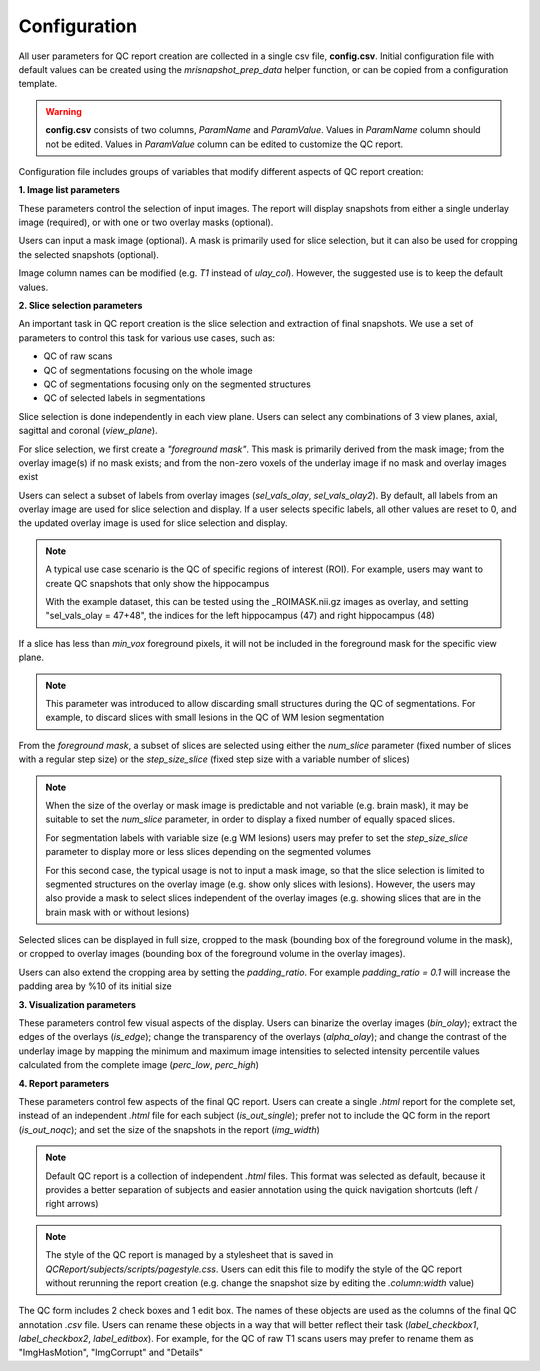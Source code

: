 .. _ref_config:

*************
Configuration
*************

All user parameters for QC report creation are collected in a single csv file, **config.csv**. Initial configuration file with default values can be created using the  *mrisnapshot_prep_data* helper function, or can be copied from a configuration template.

.. warning::
    **config.csv** consists of two columns, *ParamName* and *ParamValue*. Values in *ParamName* column should not be edited. Values in *ParamValue* column can be edited to customize the QC report.

Configuration file includes groups of variables that modify different aspects of QC report creation:

**1. Image list parameters**

.. csv-table::
   :file: ../resources/config_file_descr_images.csv
   :widths: 50, 50, 30, 60, 80
   :header-rows: 1

These parameters control the selection of input images. The report will display 
snapshots from either a single underlay image (required), or with one or two 
overlay masks (optional).

Users can input a mask image (optional). A mask is primarily used for
slice selection, but it can also be used for cropping the selected 
snapshots (optional).

Image column names can be modified (e.g. *T1* instead of *ulay_col*). However, the suggested use is to keep the 
default values.
   
**2. Slice selection parameters**

.. csv-table::
   :file: ../resources/config_file_descr_sliceselection.csv
   :widths: 50, 50, 30, 60, 80
   :header-rows: 1

An important task in QC report creation is the slice selection and extraction 
of final snapshots. We use a set of parameters to control this task for various 
use cases, such as:

* QC of raw scans

* QC of segmentations focusing on the whole image

* QC of segmentations focusing only on the segmented structures

* QC of selected labels in segmentations

Slice selection is done independently in each view plane. Users can select any combinations of 3 view planes, axial, sagittal and coronal (*view_plane*).

For slice selection, we first create a *"foreground mask"*. This mask is primarily derived from the mask image; from the overlay image(s) if no mask exists; and from the non-zero voxels of the underlay image if no mask and overlay images exist

Users can select a subset of labels from overlay images (*sel_vals_olay*, *sel_vals_olay2*). By default, all labels from an overlay image are used for slice selection and display. If a user selects specific labels, all other values are reset to 0, and the updated overlay image is used for slice selection and display.

.. note::
    A typical use case scenario is the QC of specific regions of interest (ROI). For example, users may want to create QC snapshots that only show the hippocampus 
    
    With the example dataset, this can be tested using the _ROIMASK.nii.gz images as overlay, and setting "sel_vals_olay = 47+48", the indices for the left hippocampus (47) and right hippocampus (48)

If a slice has less than *min_vox* foreground pixels, it will not be included in the foreground mask for the specific view plane.

.. note::
    This parameter was introduced to allow discarding small structures during the QC of segmentations. For example, to discard slices with small lesions in the QC of WM lesion segmentation

From the *foreground mask*, a subset of slices are selected using either the *num_slice* parameter (fixed number of slices with a regular step size) or the *step_size_slice* (fixed step size with a variable number of slices)

.. note::
    When the size of the overlay or mask image is predictable and not variable (e.g. brain mask), it may be suitable to set the *num_slice* parameter, in order to display a fixed number of equally spaced slices.
    
    For segmentation labels with variable size (e.g WM lesions) users may prefer to set the *step_size_slice* parameter to display more or less slices depending on the segmented volumes
    
    For this second case, the typical usage is not to input a mask image, so that the slice selection is limited to segmented structures on the overlay image (e.g. show only slices with lesions). However, the users may also provide a mask to select slices independent of the overlay images (e.g. showing slices that are in the brain mask with or without lesions)    

Selected slices can be displayed in full size, cropped to the mask (bounding box of the foreground volume in the mask), or cropped to overlay images (bounding box of the foreground volume in the overlay images).

Users can also extend the cropping area by setting the *padding_ratio*. For example *padding_ratio = 0.1* will increase the padding area by %10 of its initial size


**3. Visualization parameters**

.. csv-table::
   :file: ../resources/config_file_descr_view.csv
   :widths: 50, 50, 30, 60, 80
   :header-rows: 1

These parameters control few visual aspects of the display. Users can binarize the overlay images (*bin_olay*); extract the edges of the overlays (*is_edge*); change the transparency of the overlays (*alpha_olay*); and change the contrast of the underlay image by mapping the minimum and maximum image intensities to selected intensity percentile values calculated from the complete image (*perc_low*, *perc_high*)

.. note:
    If an overlay image has multiple labels, extraction of edges is done independently for each label

**4. Report parameters**

.. csv-table::
   :file: ../resources/config_file_descr_report.csv
   :widths: 50, 50, 30, 60, 80
   :header-rows: 1

These parameters control few aspects of the final QC report. Users can create a single *.html* report for the complete set, instead of an independent *.html* file for each subject (*is_out_single*); prefer not to include the QC form in the report (*is_out_noqc*); and set the size of the snapshots in the report (*img_width*)

.. note::
    Default QC report is a collection of independent *.html* files. This format was selected as default, because it provides a better separation of subjects and easier annotation using the quick navigation shortcuts (left / right arrows)
    
.. note::
    The style of the QC report is managed by a stylesheet that is saved in *QCReport/subjects/scripts/pagestyle.css*. Users can edit this file to modify the style of the QC report without rerunning the report creation (e.g. change the snapshot size by editing the *.column:width* value)
    
The QC form includes 2 check boxes and 1 edit box. The names of these objects are used as the columns of the final QC annotation *.csv* file. Users can rename these objects in a way that will better reflect their task (*label_checkbox1*, *label_checkbox2*, *label_editbox*). For example, for the QC of raw T1 scans users may prefer to rename them as "ImgHasMotion", "ImgCorrupt" and "Details"


